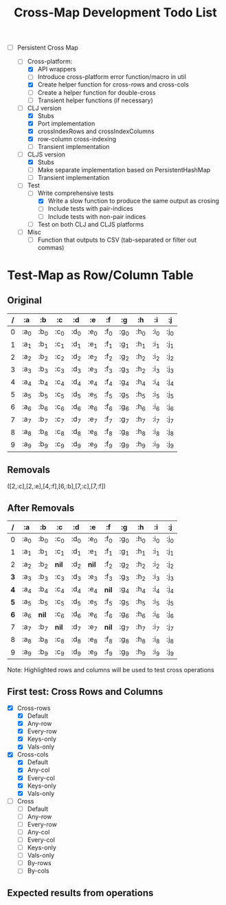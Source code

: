 
#+TITLE:Cross-Map Development Todo List 



- [-] Persistent Cross Map

  - [-]  Cross-platform:
    - [X] API wrappers
    - [ ] Introduce cross-platform error function/macro in util
    - [X] Create helper function for cross-rows and cross-cols
    - [ ] Create a helper function for double-cross
    - [ ] Transient helper functions (if necessary)
  - [-] CLJ version
    - [X] Stubs
    - [X] Port implementation
    - [X] crossIndexRows and crossIndexColumns
    - [X] row-column cross-indexing
    - [ ] Transient implementation
  - [-] CLJS version
    - [X] Stubs 
    - [ ] Make separate implementation based on PersistentHashMap
    - [ ] Transient implementation
  - [-] Test
    - [-] Write comprehensive tests
      - [X] Write a slow function to produce the same output as crosing
      - [ ] Include tests with pair-indices
      - [ ] Include tests with non-pair indices
    - [ ] Test on both CLJ and CLJS platforms
  - [ ] Misc
    - [ ] Function that outputs to CSV (tab-separated or filter out commas)


  


* Test-Map as Row/Column Table

** Original
  | / | :a   | :b   | :c   | :d   | :e   | :f   | :g   | :h   | :i   | :j   |
  |---+------+------+------+------+------+------+------+------+------+------|
  | 0 | :a_0 | :b_0 | :c_0 | :d_0 | :e_0 | :f_0 | :g_0 | :h_0 | :i_0 | :j_0 |
  | 1 | :a_1 | :b_1 | :c_1 | :d_1 | :e_1 | :f_1 | :g_1 | :h_1 | :i_1 | :j_1 |
  | 2 | :a_2 | :b_2 | :c_2 | :d_2 | :e_2 | :f_2 | :g_2 | :h_2 | :i_2 | :j_2 |
  | 3 | :a_3 | :b_3 | :c_3 | :d_3 | :e_3 | :f_3 | :g_3 | :h_2 | :i_3 | :j_3 |
  | 4 | :a_4 | :b_4 | :c_4 | :d_4 | :e_4 | :f_4 | :g_4 | :h_4 | :i_4 | :j_4 |
  | 5 | :a_5 | :b_5 | :c_5 | :d_5 | :e_5 | :f_5 | :g_5 | :h_5 | :i_5 | :j_5 |
  | 6 | :a_6 | :b_6 | :c_6 | :d_6 | :e_6 | :f_6 | :g_6 | :h_6 | :i_6 | :j_6 |
  | 7 | :a_7 | :b_7 | :c_7 | :d_7 | :e_7 | :f_7 | :g_7 | :h_7 | :i_7 | :j_7 |
  | 8 | :a_8 | :b_8 | :c_8 | :d_8 | :e_8 | :f_8 | :g_8 | :h_8 | :i_8 | :j_8 |
  | 9 | :a_9 | :b_9 | :c_9 | :d_9 | :e_9 | :f_9 | :g_9 | :h_9 | :i_9 | :j_9 |

** Removals
   ([2,:c],[2,:e],[4,:f],[6,:b],[7,:c],[7,:f])

** After Removals
  |   / | :a   | :b    | *:c*  | *:d* | *:e*  | :f    | :g   | :h   | :i   | :j   |
  |-----+------+-------+-------+------+-------+-------+------+------+------+------|
  |   0 | :a_0 | :b_0  | :c_0  | :d_0 | :e_0  | :f_0  | :g_0 | :h_0 | :i_0 | :j_0 |
  |   1 | :a_1 | :b_1  | :c_1  | :d_1 | :e_1  | :f_1  | :g_1 | :h_1 | :i_1 | :j_1 |
  |   2 | :a_2 | :b_2  | *nil* | :d_2 | *nil* | :f_2  | :g_2 | :h_2 | :i_2 | :j_2 |
  | *3* | :a_3 | :b_3  | :c_3  | :d_3 | :e_3  | :f_3  | :g_3 | :h_2 | :i_3 | :j_3 |
  | *4* | :a_4 | :b_4  | :c_4  | :d_4 | :e_4  | *nil* | :g_4 | :h_4 | :i_4 | :j_4 |
  | *5* | :a_5 | :b_5  | :c_5  | :d_5 | :e_5  | :f_5  | :g_5 | :h_5 | :i_5 | :j_5 |
  | *6* | :a_6 | *nil* | :c_6  | :d_6 | :e_6  | :f_6  | :g_6 | :h_6 | :i_6 | :j_6 |
  |   7 | :a_7 | :b_7  | *nil* | :d_7 | :e_7  | *nil* | :g_7 | :h_7 | :i_7 | :j_7 |
  |   8 | :a_8 | :b_8  | :c_8  | :d_8 | :e_8  | :f_8  | :g_8 | :h_8 | :i_8 | :j_8 |
  |   9 | :a_9 | :b_9  | :c_9  | :d_9 | :e_9  | :f_9  | :g_9 | :h_9 | :i_9 | :j_9 |
  
  Note: Highlighted rows and columns will be used to test cross operations

** First test: Cross Rows and Columns
   - [X] Cross-rows
     - [X] Default
     - [X] Any-row
     - [X] Every-row
     - [X] Keys-only
     - [X] Vals-only
   - [X] Cross-cols
     - [X] Default
     - [X] Any-col
     - [X] Every-col
     - [X] Keys-only
     - [X] Vals-only
   - [ ] Cross
     - [ ] Default
     - [ ] Any-row
     - [ ] Every-row
     - [ ] Any-col
     - [ ] Every-col
     - [ ] Keys-only
     - [ ] Vals-only
     - [ ] By-rows
     - [ ] By-cols

  

** Expected results from operations
